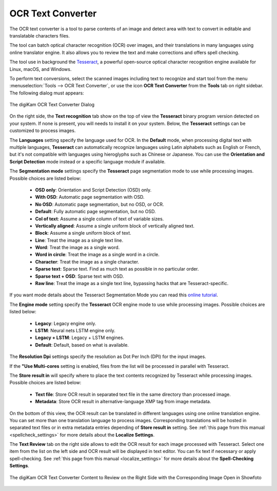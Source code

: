 .. meta::
   :description: The digiKam OCR Text Converter
   :keywords: digiKam, documentation, user manual, photo management, open source, free, learn, easy, ocr, text

.. metadata-placeholder

   :authors: - digiKam Team

   :license: see Credits and License page for details (https://docs.digikam.org/en/credits_license.html)

.. _ocrtext_converter:

OCR Text Converter
==================

.. contents::

The OCR text converter is a tool to parse contents of an image and detect area with text to convert in editable and translatable characters files.

The tool can batch optical character recognition (OCR) over images, and their translations in many languages using online translator engine. It also allows you to review the text and make corrections and offers spell checking.

The tool use in background the `Tesseract <https://en.wikipedia.org/wiki/Tesseract_(software)>`_, a powerful open-source optical character recognition engine available for Linux, macOS, and Windows.

To perform text conversions, select the scanned images including text to recognize and start tool from the menu :menuselection:`Tools --> OCR Text Converter`, or use the icon **OCR Text Converter** from the **Tools** tab on right sidebar. The following dialog must appears:

.. figure:: images/ocrtext_converter_dialog.webp
    :alt:
    :align: center

    The digiKam OCR Text Converter Dialog

On the right side, the **Text recognition** tab show on the top of view the **Tesseract** binary program version detected on your system. If none is present, you will needs to install it on your system. Below, the **Tesseract** settings can be customized to process images.

The **Languages** setting specify the language used for OCR. In the **Default** mode, when processing digital text with multiple languages, **Tesseract** can automatically recognize languages using Latin alphabets such as English or French, but it's not compatible with languages using hieroglyphs such as Chinese or Japanese. You can use the **Orientation and Script Detection** mode instead or a specific language module if available.

The **Segmentation mode** settings specify the **Tesseract** page segmentation mode to use while processing images. Possible choices are listed below:

    - **OSD only**: Orientation and Script Detection (OSD) only.
    - **With OSD**: Automatic page segmentation with OSD.
    - **No OSD**: Automatic page segmentation, but no OSD, or OCR.
    - **Default**: Fully automatic page segmentation, but no OSD.
    - **Col of text**: Assume a single column of text of variable sizes.
    - **Vertically aligned**: Assume a single uniform block of vertically aligned text.
    - **Block**: Assume a single uniform block of text.
    - **Line**: Treat the image as a single text line.
    - **Word**: Treat the image as a single word.
    - **Word in circle**: Treat the image as a single word in a circle.
    - **Character**: Treat the image as a single character.
    - **Sparse text**: Sparse text. Find as much text as possible in no particular order.
    - **Sparse text + OSD**: Sparse text with OSD.
    - **Raw line**: Treat the image as a single text line, bypassing hacks that are Tesseract-specific.

If you want mode details about the Tesseract Segmentation Mode you can read this `online tutorial <https://pyimagesearch.com/2021/11/15/tesseract-page-segmentation-modes-psms-explained-how-to-improve-your-ocr-accuracy/>`_.

The **Engine mode** setting specify the **Tesseract** OCR engine mode to use while processing images. Possible choices are listed below:

    - **Legacy**: Legacy engine only.
    - **LSTM**: Neural nets LSTM engine only.
    - **Legacy + LSTM**: Legacy + LSTM engines.
    - **Default**: Default, based on what is available.

The **Resolution Dpi** settings specify the resolution as Dot Per Inch (DPI) for the input images.

If the **"Use Multi-cores** setting is enabled, files from the list will be processed in parallel with Tesseract.

The **Store result in** will specify where to place the text contents recognized by Tesseract while processing images. Possible choices are listed below:

    - **Text file**: Store OCR result in separated text file in the same directory than processed image.
    - **Metadata**: Store OCR result in alternative-language XMP tag from image metadata.

On the bottom of this view, the OCR result can be translated in different languages using one online translation engine. You can set more than one translation language to process images. Corresponding translations will be hosted in separated text files or in extra metadata entries depending of **Store result in** setting. See :ref:`this page from this manual <spellcheck_settings>` for more details about the **Localize Settings**.

The **Text Review** tab on the right side allows to edit the OCR result for each image processed with Tesseract. Select one item from the list on the left side and OCR result will be displayed in text editor. You can fix text if necessary or apply spell-checking. See :ref:`this page from this manual <localize_settings>` for more details about the **Spell-Checking Settings**.

.. figure:: images/ocrtext_converter_review.webp
    :alt:
    :align: center

    The digiKam OCR Text Converter Content to Review on the Right Side with the Corresponding Image Open in Showfoto 
